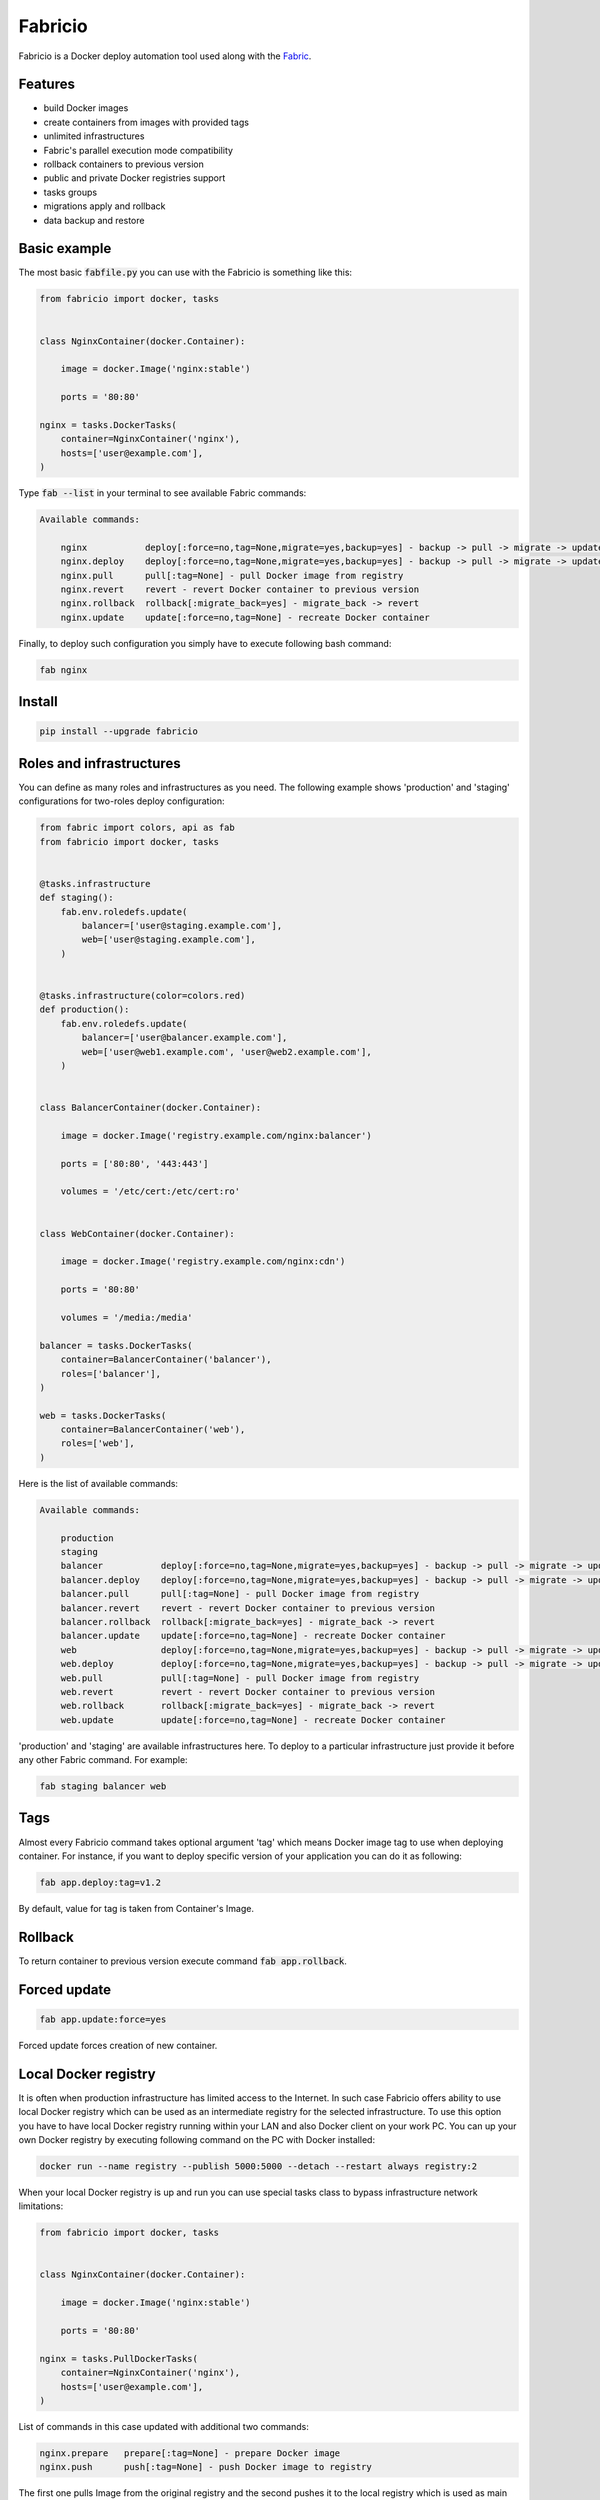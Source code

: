========
Fabricio
========

Fabricio is a Docker deploy automation tool used along with the `Fabric`_.

.. _Fabric: http://www.fabfile.org

.. image:: https://travis-ci.org/renskiy/fabricio.svg?branch=master
    :target: https://travis-ci.org/renskiy/fabricio
.. image:: https://coveralls.io/repos/github/renskiy/fabricio/badge.svg?branch=master
    :target: https://coveralls.io/github/renskiy/fabricio?branch=master

Features
========

- build Docker images
- create containers from images with provided tags
- unlimited infrastructures
- Fabric's parallel execution mode compatibility
- rollback containers to previous version
- public and private Docker registries support
- tasks groups
- migrations apply and rollback
- data backup and restore

Basic example
=============

The most basic :code:`fabfile.py` you can use with the Fabricio is something like this:

.. code:: python

    from fabricio import docker, tasks
    
    
    class NginxContainer(docker.Container):
    
        image = docker.Image('nginx:stable')
        
        ports = '80:80'
    
    nginx = tasks.DockerTasks(
        container=NginxContainer('nginx'),
        hosts=['user@example.com'],
    )
    
Type :code:`fab --list` in your terminal to see available Fabric commands:

.. code::

    Available commands:

        nginx           deploy[:force=no,tag=None,migrate=yes,backup=yes] - backup -> pull -> migrate -> update
        nginx.deploy    deploy[:force=no,tag=None,migrate=yes,backup=yes] - backup -> pull -> migrate -> update
        nginx.pull      pull[:tag=None] - pull Docker image from registry
        nginx.revert    revert - revert Docker container to previous version
        nginx.rollback  rollback[:migrate_back=yes] - migrate_back -> revert
        nginx.update    update[:force=no,tag=None] - recreate Docker container

Finally, to deploy such configuration you simply have to execute following bash command:

.. code:: bash

    fab nginx

Install
=======

.. code:: bash

    pip install --upgrade fabricio

Roles and infrastructures
=========================

You can define as many roles and infrastructures as you need. The following example shows 'production' and 'staging' configurations for two-roles deploy configuration:

.. code:: python

    from fabric import colors, api as fab
    from fabricio import docker, tasks
    
    
    @tasks.infrastructure
    def staging():
        fab.env.roledefs.update(
            balancer=['user@staging.example.com'],
            web=['user@staging.example.com'],
        )
    
    
    @tasks.infrastructure(color=colors.red)
    def production():
        fab.env.roledefs.update(
            balancer=['user@balancer.example.com'],
            web=['user@web1.example.com', 'user@web2.example.com'],
        )
    
    
    class BalancerContainer(docker.Container):
    
        image = docker.Image('registry.example.com/nginx:balancer')
    
        ports = ['80:80', '443:443']
    
        volumes = '/etc/cert:/etc/cert:ro'
    
    
    class WebContainer(docker.Container):
    
        image = docker.Image('registry.example.com/nginx:cdn')
    
        ports = '80:80'
    
        volumes = '/media:/media'
    
    balancer = tasks.DockerTasks(
        container=BalancerContainer('balancer'),
        roles=['balancer'],
    )
    
    web = tasks.DockerTasks(
        container=BalancerContainer('web'),
        roles=['web'],
    )

Here is the list of available commands:

.. code::

    Available commands:

        production
        staging
        balancer           deploy[:force=no,tag=None,migrate=yes,backup=yes] - backup -> pull -> migrate -> update
        balancer.deploy    deploy[:force=no,tag=None,migrate=yes,backup=yes] - backup -> pull -> migrate -> update
        balancer.pull      pull[:tag=None] - pull Docker image from registry
        balancer.revert    revert - revert Docker container to previous version
        balancer.rollback  rollback[:migrate_back=yes] - migrate_back -> revert
        balancer.update    update[:force=no,tag=None] - recreate Docker container
        web                deploy[:force=no,tag=None,migrate=yes,backup=yes] - backup -> pull -> migrate -> update
        web.deploy         deploy[:force=no,tag=None,migrate=yes,backup=yes] - backup -> pull -> migrate -> update
        web.pull           pull[:tag=None] - pull Docker image from registry
        web.revert         revert - revert Docker container to previous version
        web.rollback       rollback[:migrate_back=yes] - migrate_back -> revert
        web.update         update[:force=no,tag=None] - recreate Docker container
        
'production' and 'staging' are available infrastructures here. To deploy to a particular infrastructure just provide it before any other Fabric command. For example:

.. code:: bash

    fab staging balancer web

Tags
====

Almost every Fabricio command takes optional argument 'tag' which means Docker image tag to use when deploying container. For instance, if you want to deploy specific version of your application you can do it as following:

.. code:: bash

    fab app.deploy:tag=v1.2

By default, value for tag is taken from Container's Image.

Rollback
========

To return container to previous version execute command :code:`fab app.rollback`.

Forced update
=============

.. code:: bash

    fab app.update:force=yes
    
Forced update forces creation of new container.

Local Docker registry
=====================

It is often when production infrastructure has limited access to the Internet. In such case Fabricio offers ability to use local Docker registry which can be used as an intermediate registry for the selected infrastructure. To use this option you have to have local Docker registry running within your LAN and also Docker client on your work PC. You can up your own Docker registry by executing following command on the PC with Docker installed:

.. code:: bash

    docker run --name registry --publish 5000:5000 --detach --restart always registry:2

When your local Docker registry is up and run you can use special tasks class to bypass infrastructure network limitations:

.. code:: python

    from fabricio import docker, tasks
    
    
    class NginxContainer(docker.Container):
    
        image = docker.Image('nginx:stable')
    
        ports = '80:80'
    
    nginx = tasks.PullDockerTasks(
        container=NginxContainer('nginx'),
        hosts=['user@example.com'],
    )

List of commands in this case updated with additional two commands:

.. code::

    nginx.prepare   prepare[:tag=None] - prepare Docker image
    nginx.push      push[:tag=None] - push Docker image to registry
    
The first one pulls Image from the original registry and the second pushes it to the local registry which is used as main registry for all configuration's infrastructures.

Building Docker images
======================

Using local Docker registry you can also build Docker images from local sources. This example shows how this can be set up:

.. code:: python

    from fabricio import docker, tasks
    
    
    class AppContainer(docker.Container):
    
        image = docker.Image('app')
    
    app = tasks.BuildDockerTasks(
        container=AppContainer('app'),
        hosts=['user@example.com'],
        build_path='src',
    )

Commands list for :code:`BuildDockerTasks` is same as for :code:`PullDockerTasks`. The only difference is that 'prepare' builds image instead of pulling it from the original registry.
